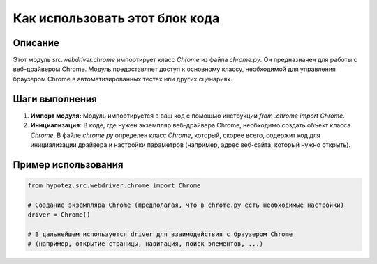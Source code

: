 Как использовать этот блок кода
=========================================================================================

Описание
-------------------------
Этот модуль `src.webdriver.chrome` импортирует класс `Chrome` из файла `chrome.py`.  Он предназначен для работы с веб-драйвером Chrome.  Модуль предоставляет доступ к основному классу, необходимой для управления браузером Chrome в автоматизированных тестах или других сценариях.

Шаги выполнения
-------------------------
1. **Импорт модуля:** Модуль импортируется в ваш код с помощью инструкции `from .chrome import Chrome`.
2. **Инициализация:** В коде, где нужен экземпляр веб-драйвера Chrome, необходимо создать объект класса `Chrome`.  В файле `chrome.py` определен класс `Chrome`, который, скорее всего, содержит код для инициализации драйвера и настройки параметров (например, адрес веб-сайта, который нужно открыть).

Пример использования
-------------------------
.. code-block:: python

    from hypotez.src.webdriver.chrome import Chrome

    # Создание экземпляра Chrome (предполагая, что в chrome.py есть необходимые настройки)
    driver = Chrome()

    # В дальнейшем используется driver для взаимодействия с браузером Chrome
    # (например, открытие страницы, навигация, поиск элементов, ...)
